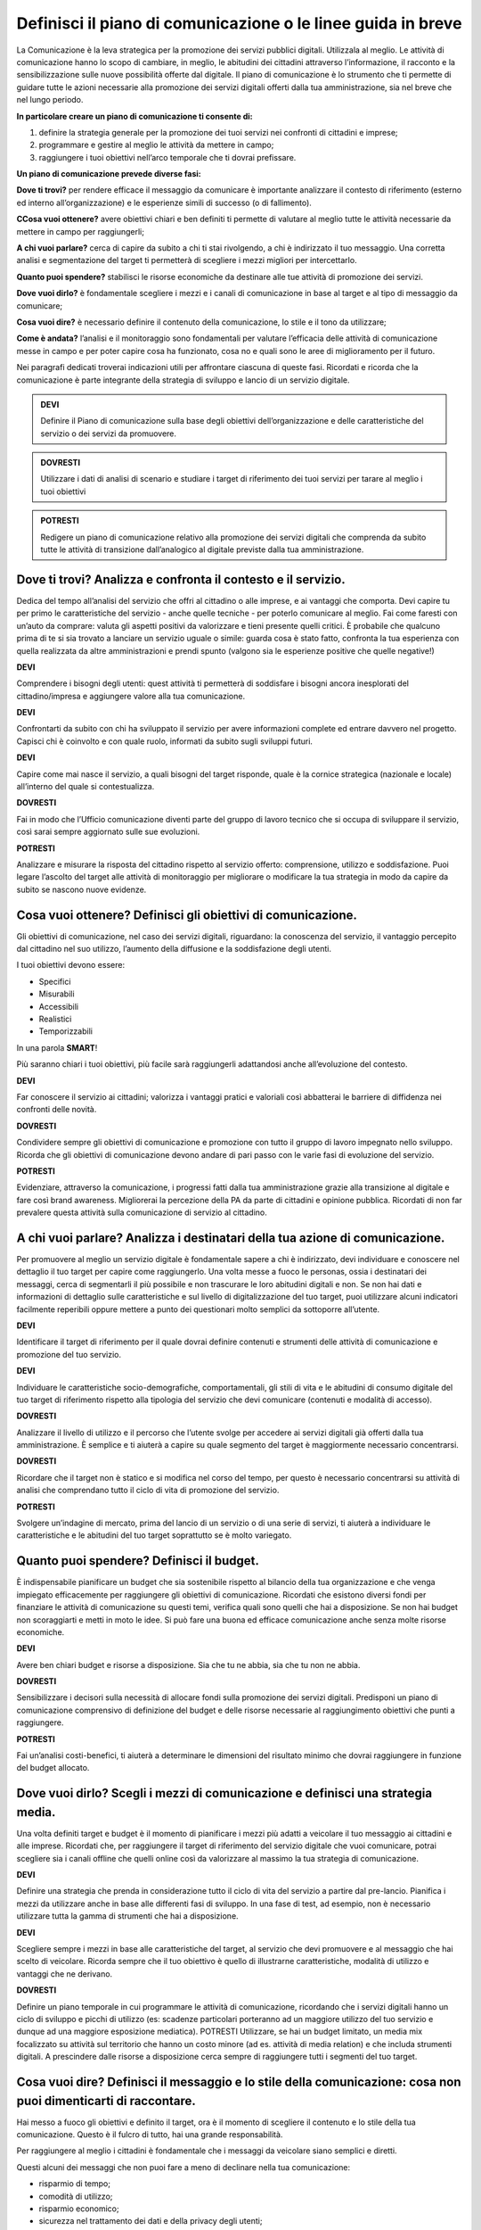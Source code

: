 Definisci il piano di comunicazione o le linee guida in breve
--------------------------------------------------------------

La Comunicazione è la leva strategica per la promozione dei servizi pubblici digitali. Utilizzala al meglio. Le attività di comunicazione hanno lo scopo di cambiare, in meglio, le abitudini dei cittadini attraverso l’informazione, il racconto e la sensibilizzazione sulle nuove possibilità offerte dal digitale. Il piano di comunicazione è lo strumento che ti permette di guidare tutte le azioni necessarie alla promozione dei servizi digitali offerti dalla tua amministrazione, sia nel breve che nel lungo periodo.

**In particolare creare un piano di comunicazione ti consente di:**

1. definire la strategia generale per la promozione dei tuoi servizi nei confronti di cittadini e imprese;

2. programmare e gestire al meglio le attività da mettere in campo; 

3. raggiungere i tuoi obiettivi nell’arco temporale che ti dovrai prefissare.

**Un piano di comunicazione prevede diverse fasi:**

**Dove ti trovi?** per rendere efficace il messaggio da comunicare è importante analizzare il contesto di riferimento (esterno ed interno all’organizzazione) e le esperienze simili di successo (o di fallimento).

**CCosa vuoi ottenere?** avere obiettivi chiari e ben definiti ti permette di valutare al meglio tutte le attività necessarie da mettere in campo per raggiungerli;

**A chi vuoi parlare?** cerca di capire da subito a chi ti stai rivolgendo, a chi è indirizzato il tuo messaggio. Una corretta analisi e segmentazione del target ti permetterà di scegliere i mezzi migliori per intercettarlo. 

**Quanto puoi spendere?** stabilisci le risorse economiche da destinare  alle tue attività di promozione dei servizi.

**Dove vuoi dirlo?** è fondamentale scegliere i mezzi e i canali di comunicazione in base al target e al tipo di messaggio da comunicare;

**Cosa vuoi dire?** è necessario definire il contenuto della comunicazione, lo stile e il tono da utilizzare;

**Come è andata?**  l’analisi e il monitoraggio sono fondamentali per valutare l’efficacia delle attività di comunicazione messe in campo e per poter capire cosa ha funzionato, cosa no e quali sono le aree di miglioramento per il futuro.

Nei paragrafi dedicati troverai indicazioni utili per affrontare ciascuna di queste fasi. Ricordati e ricorda  che la comunicazione è parte integrante della strategia di sviluppo e lancio di un servizio digitale.

.. admonition:: DEVI

   Definire il Piano di comunicazione sulla base degli obiettivi dell’organizzazione e delle caratteristiche del servizio o dei servizi    da promuovere.

.. admonition:: DOVRESTI
   
   Utilizzare i dati di analisi di scenario e studiare i target di riferimento dei tuoi servizi per tarare al meglio i tuoi                obiettivi

.. admonition:: POTRESTI

   Redigere un piano di comunicazione relativo alla promozione dei servizi digitali che comprenda da subito tutte le attività di            transizione dall’analogico al digitale previste dalla tua amministrazione.

Dove ti trovi? Analizza e confronta il contesto e il servizio.
~~~~~~~~~~~~~~~~~~~~~~~~~~~~~~~~~~~~~~~~~~~~~~~~~~~~~~~~~~~~~~

Dedica del tempo all’analisi del servizio che offri al cittadino o alle imprese, e ai vantaggi che comporta. Devi capire tu per primo le caratteristiche del servizio - anche quelle tecniche - per poterlo comunicare al meglio. Fai come faresti con un’auto da comprare: valuta gli aspetti positivi da valorizzare e tieni presente quelli critici.
È probabile che qualcuno prima di te si sia trovato a lanciare un servizio uguale o simile:
guarda cosa è stato fatto, confronta la tua esperienza con quella realizzata da altre amministrazioni  e prendi spunto (valgono sia le esperienze positive che quelle negative!)

**DEVI**

Comprendere i bisogni degli utenti: quest attività ti permetterà di soddisfare i bisogni ancora inesplorati del cittadino/impresa e aggiungere valore alla tua comunicazione.

**DEVI**

Confrontarti da subito con chi ha sviluppato il servizio per avere informazioni complete ed entrare davvero nel progetto. Capisci chi è coinvolto e con quale ruolo, informati da subito sugli sviluppi futuri.

**DEVI**

Capire come mai nasce il servizio, a quali bisogni del target risponde, quale è la cornice strategica (nazionale e locale) all’interno del quale si contestualizza.


**DOVRESTI**

Fai in modo che l’Ufficio comunicazione diventi parte del gruppo di lavoro tecnico che si occupa di sviluppare il servizio, così sarai sempre aggiornato sulle sue evoluzioni.

**POTRESTI**

Analizzare e misurare la risposta del cittadino rispetto al servizio offerto: comprensione, utilizzo e soddisfazione. Puoi legare l’ascolto del target alle attività di monitoraggio per migliorare o modificare la tua strategia in modo da capire da subito se nascono nuove evidenze.  


Cosa vuoi ottenere? Definisci gli obiettivi di comunicazione.
~~~~~~~~~~~~~~~~~~~~~~~~~~~~~~~~~~~~~~~~~~~~~~~~~~~~~~~~~~~~~~

Gli obiettivi di comunicazione, nel caso dei servizi digitali, riguardano: la conoscenza del servizio, il vantaggio percepito dal cittadino nel suo utilizzo, l’aumento della diffusione e la soddisfazione degli utenti.

I tuoi obiettivi devono essere:  

- Specifici
- Misurabili 
- Accessibili 
- Realistici 
- Temporizzabili

In una parola **SMART**!

Più  saranno chiari i tuoi obiettivi, più facile sarà raggiungerli adattandosi anche all’evoluzione del contesto.

**DEVI**

Far conoscere il servizio ai cittadini; valorizza i vantaggi pratici e valoriali così abbatterai le barriere di diffidenza nei confronti delle novità.


**DOVRESTI**

Condividere sempre gli obiettivi di comunicazione e promozione con tutto il gruppo di lavoro impegnato nello sviluppo. Ricorda che gli obiettivi di comunicazione devono andare di pari passo con le varie fasi di evoluzione del servizio.

**POTRESTI**

Evidenziare, attraverso la comunicazione, i progressi fatti dalla tua amministrazione grazie alla transizione al digitale e fare così brand awareness. Migliorerai la percezione della PA da parte di cittadini e opinione pubblica. Ricordati di non far prevalere questa attività sulla comunicazione di servizio al cittadino.


A chi vuoi parlare? Analizza i destinatari della tua azione di comunicazione.
~~~~~~~~~~~~~~~~~~~~~~~~~~~~~~~~~~~~~~~~~~~~~~~~~~~~~~~~~~~~~~~~~~~~~~~~~~~~~

Per promuovere al meglio un servizio digitale è fondamentale sapere a chi è indirizzato, devi individuare e conoscere nel dettaglio il tuo target per capire come raggiungerlo.
Una volta messe a fuoco le personas, ossia i destinatari dei messaggi, cerca di segmentarli il più possibile e non trascurare le loro abitudini digitali e non.
Se non hai dati e informazioni di dettaglio sulle caratteristiche e sul  livello di digitalizzazione del tuo target, puoi utilizzare alcuni indicatori facilmente reperibili oppure mettere a punto dei questionari molto semplici da sottoporre all’utente. 

**DEVI**

Identificare il target di riferimento per il quale dovrai definire contenuti e strumenti delle attività di comunicazione e promozione del tuo servizio.

**DEVI**

Individuare le caratteristiche socio-demografiche, comportamentali, gli stili di vita e le abitudini di consumo digitale del tuo target di riferimento rispetto alla tipologia del servizio che devi comunicare (contenuti e modalità di accesso).

**DOVRESTI**

Analizzare il livello di utilizzo e il percorso che l’utente svolge per accedere ai servizi digitali già offerti dalla tua amministrazione. È semplice e ti aiuterà a capire su quale segmento del target è maggiormente necessario concentrarsi.
 
**DOVRESTI**

Ricordare che il target non è statico e si modifica nel corso del tempo, per questo è necessario concentrarsi su attività di analisi che comprendano tutto il ciclo di vita di promozione del servizio.

**POTRESTI**

Svolgere un’indagine di mercato, prima del lancio di un servizio o di una serie di servizi, ti aiuterà a individuare le caratteristiche e le abitudini del tuo target soprattutto se è molto variegato.

Quanto puoi spendere? Definisci il budget.
~~~~~~~~~~~~~~~~~~~~~~~~~~~~~~~~~~~~~~~~~~
 
È indispensabile pianificare un budget che sia sostenibile rispetto al bilancio della tua organizzazione e che venga impiegato efficacemente per raggiungere gli obiettivi di comunicazione. Ricordati che esistono diversi fondi per finanziare le attività di comunicazione su questi temi, verifica quali sono quelli che hai a disposizione. Se non hai budget non scoraggiarti e metti in moto le idee. Si può fare una buona ed efficace comunicazione anche senza molte risorse economiche.

**DEVI**

Avere ben chiari budget e risorse a disposizione. Sia che tu ne abbia, sia che tu non ne abbia.

**DOVRESTI**

Sensibilizzare i decisori sulla necessità di allocare fondi sulla promozione dei servizi digitali. Predisponi un piano di comunicazione comprensivo di definizione del budget e delle risorse necessarie al raggiungimento obiettivi che punti a raggiungere.

**POTRESTI**

Fai un’analisi costi-benefici, ti aiuterà a determinare le dimensioni del risultato minimo che dovrai raggiungere in funzione del budget allocato.

Dove vuoi dirlo? Scegli i mezzi di comunicazione e definisci una strategia media.
~~~~~~~~~~~~~~~~~~~~~~~~~~~~~~~~~~~~~~~~~~~~~~~~~~~~~~~~~~~~~~~~~~~~~~~~~~~~~~~~~
 
Una volta definiti target e budget è il  momento di pianificare i mezzi più adatti a veicolare il tuo messaggio ai cittadini e alle imprese. 
Ricordati che, per raggiungere il target di riferimento del servizio digitale che vuoi comunicare, potrai scegliere sia i canali offline che quelli online così da valorizzare al massimo la tua strategia di comunicazione. 
 
**DEVI** 

Definire una strategia che prenda in considerazione tutto il ciclo di vita del servizio a partire dal pre-lancio. Pianifica i mezzi da utilizzare anche in base alle differenti fasi di sviluppo. In una fase di test, ad esempio, non è necessario utilizzare tutta la gamma di strumenti che hai a disposizione. 

**DEVI**

Scegliere sempre i mezzi in base alle caratteristiche del target, al servizio che devi promuovere e al messaggio che hai scelto di veicolare. Ricorda sempre che il tuo obiettivo è quello di illustrarne caratteristiche, modalità di utilizzo e vantaggi che ne derivano.
 
 
**DOVRESTI**

Definire un piano temporale in cui programmare le attività di comunicazione, ricordando che i servizi digitali hanno un ciclo di sviluppo e picchi di utilizzo (es: scadenze particolari porteranno ad un maggiore utilizzo del tuo servizio e dunque ad una maggiore esposizione mediatica). 
POTRESTI 
Utilizzare, se hai un budget limitato, un media mix focalizzato su attività sul territorio che hanno un costo minore (ad es. attività di media relation) e che includa strumenti digitali. A prescindere dalle risorse a disposizione cerca sempre di raggiungere tutti i segmenti del tuo target.

Cosa vuoi dire? Definisci il messaggio e lo stile della comunicazione: cosa non puoi dimenticarti di raccontare.
~~~~~~~~~~~~~~~~~~~~~~~~~~~~~~~~~~~~~~~~~~~~~~~~~~~~~~~~~~~~~~~~~~~~~~~~~~~~~~~~~~~~~~~~~~~~~~~~~~~~~~~~~~~~~~~~~~~~~

Hai messo a fuoco gli obiettivi e definito il target, ora è il momento di scegliere il contenuto e lo stile della tua comunicazione. Questo è il fulcro di tutto, hai una grande responsabilità.

Per raggiungere al meglio i cittadini è fondamentale che i messaggi da veicolare siano semplici e diretti. 

Questi alcuni dei messaggi che non puoi fare a meno di declinare nella tua comunicazione:

- risparmio di tempo;
- comodità di utilizzo;
- risparmio economico;
- sicurezza nel trattamento dei dati e della privacy degli utenti;
- accessibilità e inclusione.

**DEVI**

Scegliere uno stile informativo ma coinvolgente, avendo sempre in mente il target del servizio che stai comunicando. Usa sempre un linguaggio chiaro e diretto che metta a fuoco i vantaggi del tuo servizio. 

**DEVI** 

Ricordati di non dare niente per scontato, ricorda sempre che la tua comunicazione deve accompagnare i cittadini nella scoperta di nuove modalità di fruizione dei servizi; cerca di sostenerli nel cambiamento delle loro abitudini.

**DEVI** 

Evidenziare le modalità di supporto messe a disposizione degli utenti meno esperti. È indispensabile che il cittadino non si senta spaesato di fronte alle novità proposte dall’amministrazione. 

**DOVRESTI**

Coinvolgere il tuo interlocutore: essere creativo, persuasivo, ironico e autoironico. Ci sono tanti modi e tante possibilità per raccontare novità, vantaggi e qualche volta anche disagi temporanei che possono derivare dalla trasformazione digitale dei servizi. 
 

**POTRESTI**
 
Condividere pubblicamente i dati sull’utilizzo dei nuovi servizi, fai in modo che il cittadino si senta parte del percorso di modernizzazione dell’amministrazione. Ricordati di non essere autoreferenziale!

Come è andata? Misura l’efficacia delle tue attività di comunicazione.
~~~~~~~~~~~~~~~~~~~~~~~~~~~~~~~~~~~~~~~~~~~~~~~~~~~~~~~~~~~~~~~~~~~~~~~

è fondamentale fare un’analisi dei risultati che ottieni nel corso di ogni fase. Hai diverse possibilità a disposizione in base agli strumenti che hai deciso di utilizzare; misura sempre la tua  comunicazione.

**DEVI**
 
Analizzare e monitorare costantemente i risultati delle campagne attraverso indicatori qualitativi e quantitativi.


**DOVRESTI**

Creare e alimentare dei report con  informazioni provenienti da uffici che hanno funzioni diverse nella gestione del servizio. Pensa ad esempio alla rilevazione di problemi tecnici o di operazioni non andate a buon fine. Estendi lo sguardo: gli uffici tecnici raccolgono dati utili anche per le tue attività. 

**POTRESTI**
 
Consultare il tuo target con brevi questionari, potrai valutare in modo diretto l’efficacia e la diffusione delle azioni di comunicazione che hai messo in campo: non aver paura di chiedere ai tuoi interlocutori quali sono state le mancanze rilevate nella fase appena conclusa, le informazioni che otterrai ti serviranno per orientare le attività future.

Qualcosa è andato storto. Gestione della crisi nella comunicazione.
~~~~~~~~~~~~~~~~~~~~~~~~~~~~~~~~~~~~~~~~~~~~~~~~~~~~~~~~~~~~~~~~~~~~

Metti a punto un piano che ti aiuti a gestire la comunicazione della tua amministrazione  in situazioni di emergenza relative alla fruizione di un servizio. Sicuramente ti capiterà di dover gestire critiche derivanti da incomprensioni, problemi tecnici o malfunzionamento del servizio. Non spaventarti! la comunicazione, se gestita bene, ti aiuterà ad affrontare anche questa situazione

**DEVI**
 
Comunicare tempestivamente sia con i media che con i tuoi interlocutori. Non farti cogliere impreparato, devi agire e non re-agire. Prendi per primo la parola e spiega cosa sta accadendo senza negare il problema né trincerarti dietro no comment.

**DOVRESTI**

Identificare le responsabilità interne al team di comunicazione in caso di crisi. Ognuno deve sapere cosa fare e come farlo. Se sei da solo non scoraggiarti, definisci una policy semplice e chiara che in caso di emergenza  ti aiuterà ad identificare le priorità. 

**POTRESTI**
 
Identificare le situazioni di critiche che potresti trovarti a gestire rispetto al funzionamento dei servizi digitali offerti dalla tua amministrazione in modo da identificare modalità di comunicazione e tipologia di messaggi da diffondere.
